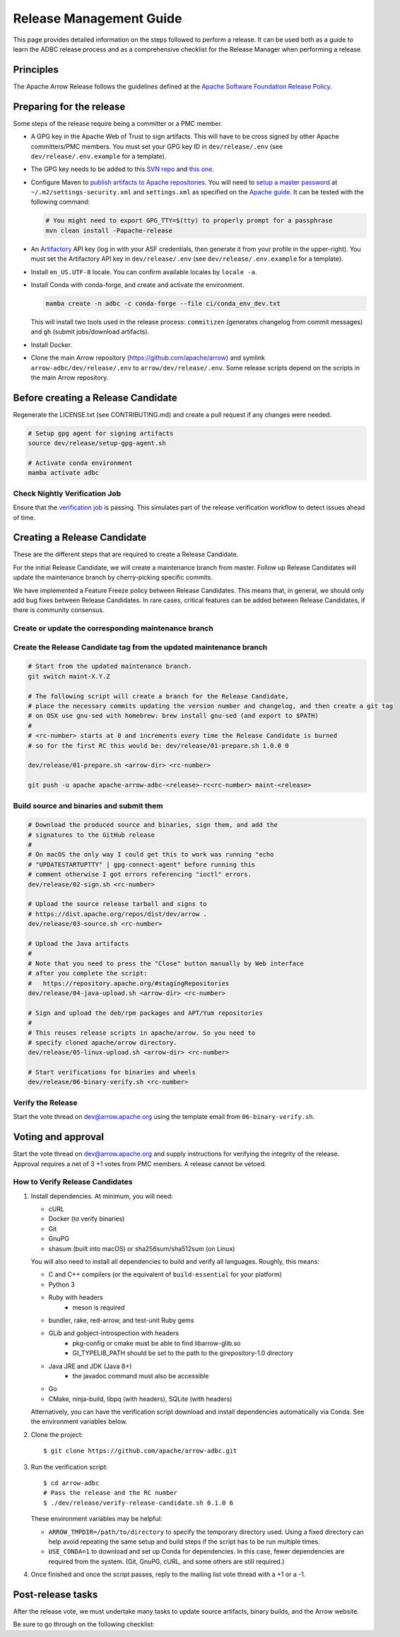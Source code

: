 .. Licensed to the Apache Software Foundation (ASF) under one
.. or more contributor license agreements.  See the NOTICE file
.. distributed with this work for additional information
.. regarding copyright ownership.  The ASF licenses this file
.. to you under the Apache License, Version 2.0 (the
.. "License"); you may not use this file except in compliance
.. with the License.  You may obtain a copy of the License at
..
..   http://www.apache.org/licenses/LICENSE-2.0
..
.. Unless required by applicable law or agreed to in writing,
.. software distributed under the License is distributed on an
.. "AS IS" BASIS, WITHOUT WARRANTIES OR CONDITIONS OF ANY
.. KIND, either express or implied.  See the License for the
.. specific language governing permissions and limitations
.. under the License.

========================
Release Management Guide
========================

This page provides detailed information on the steps followed to perform
a release. It can be used both as a guide to learn the ADBC release
process and as a comprehensive checklist for the Release Manager when
performing a release.

.. seealso::

   `Apache Arrow Release Management Guide
   <https://arrow.apache.org/docs/dev/developers/release.html>`_

Principles
==========

The Apache Arrow Release follows the guidelines defined at the
`Apache Software Foundation Release Policy <https://www.apache.org/legal/release-policy.html>`_.

Preparing for the release
=========================

Some steps of the release require being a committer or a PMC member.

- A GPG key in the Apache Web of Trust to sign artifacts. This will have to be cross signed by other Apache committers/PMC members. You must set your GPG key ID in ``dev/release/.env`` (see ``dev/release/.env.example`` for a template).

- The GPG key needs to be added to this `SVN repo <https://dist.apache.org/repos/dist/dev/arrow/>`_ and `this one <https://dist.apache.org/repos/dist/release/arrow/>`_.
- Configure Maven to `publish artifacts to Apache repositories <http://www.apache.org/dev/publishing-maven-artifacts.html>`_. You will need to `setup a master password <https://maven.apache.org/guides/mini/guide-encryption.html>`_ at ``~/.m2/settings-security.xml`` and ``settings.xml`` as specified on the `Apache guide <http://www.apache.org/dev/publishing-maven-artifacts.html#dev-env>`_. It can be tested with the following command:

  .. code-block::

      # You might need to export GPG_TTY=$(tty) to properly prompt for a passphrase
      mvn clean install -Papache-release

- An `Artifactory`_ API key (log in with your ASF credentials, then generate it from your profile in the upper-right). You must set the Artifactory API key in ``dev/release/.env`` (see ``dev/release/.env.example`` for a template).

- Install ``en_US.UTF-8`` locale. You can confirm available locales by ``locale -a``.
- Install Conda with conda-forge, and create and activate the environment.

  .. code-block::

     mamba create -n adbc -c conda-forge --file ci/conda_env_dev.txt

  This will install two tools used in the release process: ``commitizen`` (generates changelog from commit messages) and ``gh`` (submit jobs/download artifacts).

- Install Docker.

- Clone the main Arrow repository (https://github.com/apache/arrow) and symlink ``arrow-adbc/dev/release/.env`` to ``arrow/dev/release/.env``.  Some release scripts depend on the scripts in the main Arrow repository.

.. _Artifactory: https://apache.jfrog.io

Before creating a Release Candidate
===================================

Regenerate the LICENSE.txt (see CONTRIBUTING.md) and create a pull request if
any changes were needed.

.. code-block::

   # Setup gpg agent for signing artifacts
   source dev/release/setup-gpg-agent.sh

   # Activate conda environment
   mamba activate adbc

Check Nightly Verification Job
------------------------------

Ensure that the `verification job
<https://github.com/apache/arrow-adbc/actions/workflows/nightly-verify.yml>`_
is passing.  This simulates part of the release verification workflow
to detect issues ahead of time.

Creating a Release Candidate
============================

These are the different steps that are required to create a Release Candidate.

For the initial Release Candidate, we will create a maintenance branch from master.
Follow up Release Candidates will update the maintenance branch by cherry-picking
specific commits.

We have implemented a Feature Freeze policy between Release Candidates.
This means that, in general, we should only add bug fixes between Release Candidates.
In rare cases, critical features can be added between Release Candidates, if
there is community consensus.

Create or update the corresponding maintenance branch
-----------------------------------------------------

.. tab-set::

   .. tab-item:: Initial Release Candidate

      .. code-block::

         # Execute the following from an up to date master branch.
         # This will create a branch locally called maint-X.Y.Z.
         # X.Y.Z corresponds with the Major, Minor and Patch version number
         # of the release respectively. As an example 9.0.0
         git branch maint-X.Y.Z
         # Push the maintenance branch to the remote repository
         git push -u apache maint-X.Y.Z

   .. tab-item:: Follow up Release Candidates

      .. code-block::

         git switch maint-X.Y.Z
         # Remove the commits that created the changelog and bumped the
         # versions, since 01-prepare.sh will redo those steps
         git reset --hard HEAD~2
         # Cherry-pick any commits by hand.
         git cherry-pick ...
         # Push the updated maintenance branch to the remote repository
         git push -u apache maint-X.Y.Z

Create the Release Candidate tag from the updated maintenance branch
--------------------------------------------------------------------

.. code-block::

   # Start from the updated maintenance branch.
   git switch maint-X.Y.Z

   # The following script will create a branch for the Release Candidate,
   # place the necessary commits updating the version number and changelog, and then create a git tag
   # on OSX use gnu-sed with homebrew: brew install gnu-sed (and export to $PATH)
   #
   # <rc-number> starts at 0 and increments every time the Release Candidate is burned
   # so for the first RC this would be: dev/release/01-prepare.sh 1.0.0 0

   dev/release/01-prepare.sh <arrow-dir> <rc-number>

   git push -u apache apache-arrow-adbc-<release>-rc<rc-number> maint-<release>

Build source and binaries and submit them
-----------------------------------------

.. code-block::

    # Download the produced source and binaries, sign them, and add the
    # signatures to the GitHub release
    #
    # On macOS the only way I could get this to work was running "echo
    # "UPDATESTARTUPTTY" | gpg-connect-agent" before running this
    # comment otherwise I got errors referencing "ioctl" errors.
    dev/release/02-sign.sh <rc-number>

    # Upload the source release tarball and signs to
    # https://dist.apache.org/repos/dist/dev/arrow .
    dev/release/03-source.sh <rc-number>

    # Upload the Java artifacts
    #
    # Note that you need to press the "Close" button manually by Web interface
    # after you complete the script:
    #   https://repository.apache.org/#stagingRepositories
    dev/release/04-java-upload.sh <arrow-dir> <rc-number>

    # Sign and upload the deb/rpm packages and APT/Yum repositories
    #
    # This reuses release scripts in apache/arrow. So you need to
    # specify cloned apache/arrow directory.
    dev/release/05-linux-upload.sh <arrow-dir> <rc-number>

    # Start verifications for binaries and wheels
    dev/release/06-binary-verify.sh <rc-number>

Verify the Release
------------------

Start the vote thread on dev@arrow.apache.org using the template email from ``06-binary-verify.sh``.

Voting and approval
===================

Start the vote thread on dev@arrow.apache.org and supply instructions for verifying the integrity of the release.
Approval requires a net of 3 +1 votes from PMC members. A release cannot be vetoed.

How to Verify Release Candidates
--------------------------------

#. Install dependencies.  At minimum, you will need:

   - cURL
   - Docker (to verify binaries)
   - Git
   - GnuPG
   - shasum (built into macOS) or sha256sum/sha512sum (on Linux)

   You will also need to install all dependencies to build and verify all languages.
   Roughly, this means:

   - C and C++ compilers (or the equivalent of ``build-essential`` for your platform)
   - Python 3
   - Ruby with headers
      - meson is required
   - bundler, rake, red-arrow, and test-unit Ruby gems
   - GLib and gobject-introspection with headers
      - pkg-config or cmake must be able to find libarrow-glib.so
      - GI_TYPELIB_PATH should be set to the path to the girepository-1.0 directory
   - Java JRE and JDK (Java 8+)
      - the javadoc command must also be accessible
   - Go
   - CMake, ninja-build, libpq (with headers), SQLite (with headers)

   Alternatively, you can have the verification script download and install dependencies automatically via Conda.
   See the environment variables below.

#. Clone the project::

     $ git clone https://github.com/apache/arrow-adbc.git

#. Run the verification script::

     $ cd arrow-adbc
     # Pass the release and the RC number
     $ ./dev/release/verify-release-candidate.sh 0.1.0 6

   These environment variables may be helpful:

   - ``ARROW_TMPDIR=/path/to/directory`` to specify the temporary
     directory used.  Using a fixed directory can help avoid repeating
     the same setup and build steps if the script has to be run
     multiple times.
   - ``USE_CONDA=1`` to download and set up Conda for dependencies.
     In this case, fewer dependencies are required from the system.
     (Git, GnuPG, cURL, and some others are still required.)

#. Once finished and once the script passes, reply to the mailing list
   vote thread with a +1 or a -1.

Post-release tasks
==================

After the release vote, we must undertake many tasks to update source artifacts, binary builds, and the Arrow website.

Be sure to go through on the following checklist:

.. dropdown:: Close the GitHub milestone/project
   :class-title: sd-fs-5
   :class-container: sd-shadow-md

   - Open https://github.com/orgs/apache/projects and find the project
   - Click "..." for the project
   - Select "Close"
   - Open https://github.com/apache/arrow-adbc/milestones and find the milestone
   - Click "Close"

.. dropdown:: Add the new release to the Apache Reporter System
   :class-title: sd-fs-5
   :class-container: sd-shadow-md

   Add relevant release data for Arrow to `Apache reporter <https://reporter.apache.org/addrelease.html?arrow>`_.

.. dropdown:: Upload source release artifacts to Subversion
   :class-title: sd-fs-5
   :class-container: sd-shadow-md

   A PMC member must commit the source release artifacts to Subversion:

   .. code-block:: Bash

      # dev/release/post-01-upload.sh 0
      dev/release/post-01-upload.sh <rc-number>
      git push apache apache-arrow-adbc-<release>

.. dropdown:: Create the final GitHub release
   :class-title: sd-fs-5
   :class-container: sd-shadow-md

   A committer must create the final GitHub release:

   .. code-block:: Bash

      # dev/release/post-02-binary.sh 0
      dev/release/post-02-binary.sh <rc-number>

.. dropdown:: Update website
   :class-title: sd-fs-5
   :class-container: sd-shadow-md

   This is done automatically when the tags are pushed. Please check that the
   `nightly-website.yml`_ workflow succeeded.

.. dropdown:: Upload wheels/sdist to PyPI
   :class-title: sd-fs-5
   :class-container: sd-shadow-md

   We use the twine tool to upload wheels to PyPI:

   .. code-block:: Bash

      dev/release/post-03-python.sh

.. dropdown:: Publish Maven packages
   :class-title: sd-fs-5
   :class-container: sd-shadow-md

   - Logon to the Apache repository: https://repository.apache.org/#stagingRepositories
   - Select the Arrow staging repository you created for RC: ``orgapachearrow-XXXX``
   - Click the ``release`` button

.. dropdown:: Update tags for Go modules
   :class-title: sd-fs-5
   :class-container: sd-shadow-md

   .. code-block:: Bash

      # dev/release/post-04-go.sh
      dev/release/post-04-go.sh

.. dropdown:: Deploy APT/Yum repositories
   :class-title: sd-fs-5
   :class-container: sd-shadow-md

   .. code-block:: Bash

      # This reuses release scripts in apache/arrow. So you need to
      # specify cloned apache/arrow directory.
      #
      # dev/release/post-05-linux.sh ../arrow 0
      dev/release/post-05-linux.sh <arrow-dir> <rc-number>

.. dropdown:: Update R packages
   :class-title: sd-fs-5
   :class-container: sd-shadow-md

   This is a manual process.  See the process for the `Arrow R packages
   <https://arrow.apache.org/docs/dev/developers/release.html#post-release-tasks>`_.

.. dropdown:: Upload Ruby packages to RubyGems
   :class-title: sd-fs-5
   :class-container: sd-shadow-md

   You must be one of owners of https://rubygems.org/gems/red-adbc
   . If you aren't an owner of red-adbc yet, an existing owner must
   run the following command line to add you to red-adbc owners:

   .. code-block:: Bash

      gem owner -a ${RUBYGEMS_ORG_ACCOUNT_FOR_RELEASE_MANAGER} red-adbc

   An owner of red-adbc can upload:

   .. code-block:: Bash

      # dev/release/post-06-ruby.sh
      dev/release/post-06-ruby.sh

.. dropdown:: Upload C#/.NET packages to NuGet
   :class-title: sd-fs-5
   :class-container: sd-shadow-md

   You must be one of owners of the package.  If you aren't an owner yet, an
   existing owner can add you at https://nuget.org.

   You will need to [create an API
   key](https://learn.microsoft.com/en-us/nuget/nuget-org/publish-a-package#create-an-api-key).

   An owner can upload:

   .. code-block:: bash

      export NUGET_API_KEY=<your API key here>

      # dev/release/post-07-csharp.sh
      dev/release/post-07-csharp.sh

.. dropdown:: Upload Rust crates to crates.io
   :class-title: sd-fs-5
   :class-container: sd-shadow-md

   You must be one of owners of the package.  If you aren't an owner yet, an
   existing owner can add you at https://crates.io.

   You will need to [create an API token](https://crates.io/settings/tokens).

   An owner can upload:

   .. code-block:: bash

      cargo login

      # dev/release/post-08-rust.sh
      dev/release/post-08-rust.sh

.. dropdown:: Update conda-forge packages
   :class-title: sd-fs-5
   :class-container: sd-shadow-md

   File a PR that bumps the version to the feedstock:
   https://github.com/conda-forge/arrow-adbc-split-feedstock

   A conda-forge or feedstock maintainer can review and merge.

.. dropdown:: Announce the new release
   :class-title: sd-fs-5
   :class-container: sd-shadow-md

   Write a release announcement and send to announce@apache.org and
   dev@arrow.apache.org.

   The announcement to announce@apache.org must be sent from your apache.org
   e-mail address to be accepted.

   Template::

     Subject: [ANNOUNCE] Apache Arrow ADBC 14 released
     To: announce@apache.org
     CC: dev@arrow.apache.org

     The Apache Arrow community is pleased to announce the 14th release of the
     Apache Arrow ADBC libraries. It includes 27 resolved GitHub issues
     ([1]). Individual components are versioned separately: some packages are
     on version 0.14.0 and others are now version 1.2.0, with the release as a
     whole on version '14'.

     The release is available now from [2] and [3].

     Release notes are available at:
     https://github.com/apache/arrow-adbc/blob/apache-arrow-adbc-14/CHANGELOG.md#adbc-libraries-14-2024-08-30

     What is Apache Arrow?
     ---------------------
     Apache Arrow is a columnar in-memory analytics layer designed to
     accelerate big data. It houses a set of canonical in-memory
     representations of flat and hierarchical data along with multiple
     language-bindings for structure manipulation. It also provides
     low-overhead streaming and batch messaging, zero-copy interprocess
     communication (IPC), and vectorized in-memory analytics
     libraries. Languages currently supported include C, C++, C#, Go, Java,
     JavaScript, Julia, MATLAB, Python, R, Ruby, and Rust.

     What is Apache Arrow ADBC?
     --------------------------
     ADBC is a database access abstraction for Arrow-based applications. It
     provides a cross-language API for working with databases while using
     Arrow data, providing an alternative to APIs like JDBC and ODBC for
     analytical applications. For more, see [4].

     Please report any feedback to the mailing lists ([5], [6]).

     Regards,
     The Apache Arrow Community

     [1]: https://github.com/apache/arrow-adbc/issues?q=is%3Aissue+milestone%3A%22ADBC+Libraries+14%22+is%3Aclosed
     [2]: https://arrow.apache.org/adbc/current/driver/installation.html
     [3]: https://apache.jfrog.io/ui/native/arrow
     [4]: https://arrow.apache.org/blog/2023/01/05/introducing-arrow-adbc/
     [5]: https://lists.apache.org/list.html?user@arrow.apache.org
     [6]: https://lists.apache.org/list.html?dev@arrow.apache.org

.. dropdown:: Remove old artifacts
   :class-title: sd-fs-5
   :class-container: sd-shadow-md

   Remove RC artifacts on https://dist.apache.org/repos/dist/dev/arrow/ and old release artifacts on https://dist.apache.org/repos/dist/release/arrow to follow `the ASF policy <https://infra.apache.org/release-download-pages.html#current-and-older-releases>`_:

   .. code-block:: Bash

      dev/release/post-09-remove-old-artifacts.sh

.. dropdown:: Bump versions
   :class-title: sd-fs-5
   :class-container: sd-shadow-md

   First, update the version numbers in ``dev/release/versions.env``.  Then, run this script to apply those version numbers to the versions embedded in files and filenames.  The script will also update the changelog to the newly released changelog.

   .. code-block:: Bash

      # dev/release/post-10-bump-versions.sh ../arrow
      dev/release/post-10-bump-versions.sh <arrow-dir>

.. dropdown:: Publish release blog post
   :class-title: sd-fs-5
   :class-container: sd-shadow-md

   Run the script to generate the blog post outline, then fill out the
   outline and create a PR on `apache/arrow-site
   <https://github.com/apache/arrow-site>`_.

   .. code-block:: Bash

      # dev/release/post-11-website.sh ../arrow-site
      dev/release/post-11-website.sh <arrow-site-dir>

.. _nightly-website.yml: https://github.com/apache/arrow-adbc/actions/workflows/nightly-website.yml
